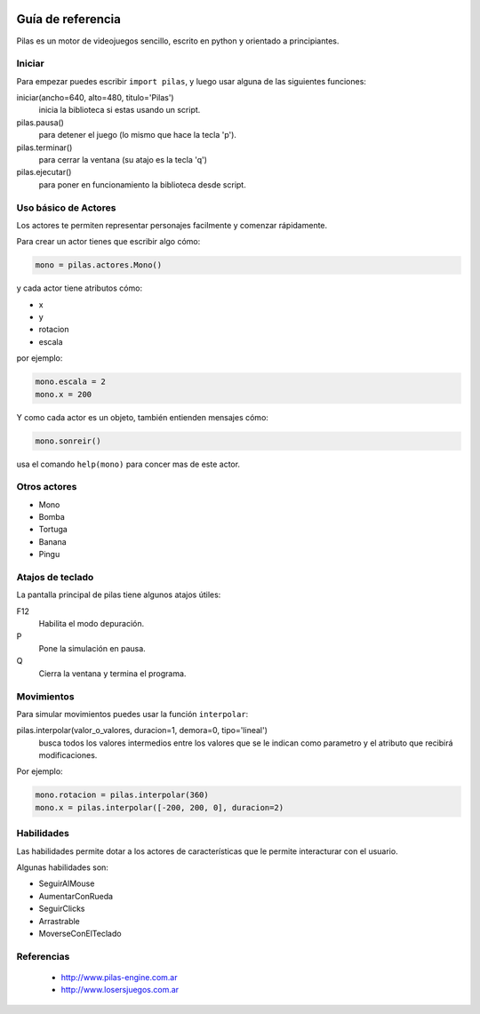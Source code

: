 .. image::
    logo.png
    :align: left
    :width: 8cm

Guía de referencia
==================

Pilas es un motor de videojuegos sencillo, escrito en python
y orientado a principiantes.

Iniciar
-------

Para empezar puedes escribir ``import pilas``, y luego usar alguna
de las siguientes funciones:

iniciar(ancho=640, alto=480, titulo='Pilas')
    inicia la biblioteca si estas usando un script.
pilas.pausa()
    para detener el juego (lo mismo que hace la tecla 'p').
pilas.terminar()
    para cerrar la ventana (su atajo es la tecla 'q')
pilas.ejecutar()
    para poner en funcionamiento la biblioteca desde script.

Uso básico de Actores
---------------------

Los actores te permiten representar personajes facilmente y comenzar
rápidamente.

Para crear un actor tienes que escribir algo cómo:

.. code-block:: python

    mono = pilas.actores.Mono()

y cada actor tiene atributos cómo:

- x
- y
- rotacion
- escala

por ejemplo:

.. code-block:: python

    mono.escala = 2
    mono.x = 200

Y como cada actor es un objeto, también entienden
mensajes cómo:

.. code-block:: python

    mono.sonreir()

usa el comando ``help(mono)`` para concer mas de
este actor.


Otros actores
-------------

- Mono
- Bomba
- Tortuga
- Banana
- Pingu

Atajos de teclado
-----------------

La pantalla principal de pilas tiene algunos atajos útiles:

F12
    Habilita el modo depuración.
P
    Pone la simulación en pausa.
Q
    Cierra la ventana y termina el programa.

Movimientos
-----------

Para simular movimientos puedes usar la función ``interpolar``:

pilas.interpolar(valor_o_valores, duracion=1, demora=0, tipo='lineal')
    busca todos los valores intermedios entre los valores que se le indican
    como parametro y el atributo que recibirá modificaciones.

Por ejemplo:

.. code-block:: python
    
    mono.rotacion = pilas.interpolar(360)
    mono.x = pilas.interpolar([-200, 200, 0], duracion=2)

Habilidades
-----------

Las habilidades permite dotar a los actores de características
que le permite interacturar con el usuario.

Algunas habilidades son:

- SeguirAlMouse
- AumentarConRueda
- SeguirClicks
- Arrastrable
- MoverseConElTeclado

Referencias
-----------

 * http://www.pilas-engine.com.ar
 * http://www.losersjuegos.com.ar
